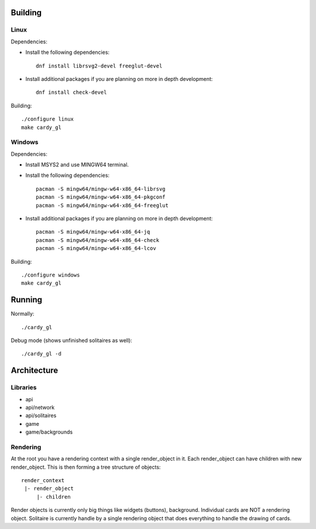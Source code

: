 Building
========

Linux
-----

Dependencies:

* Install the following dependencies::

    dnf install librsvg2-devel freeglut-devel

* Install additional packages if you are planning on more in depth
  development::

    dnf install check-devel

Building::

    ./configure linux
    make cardy_gl

Windows
-------

Dependencies:

* Install MSYS2 and use MINGW64 terminal.
* Install the following dependencies::

    pacman -S mingw64/mingw-w64-x86_64-librsvg
    pacman -S mingw64/mingw-w64-x86_64-pkgconf
    pacman -S mingw64/mingw-w64-x86_64-freeglut

* Install additional packages if you are planning on more in depth
  development::

    pacman -S mingw64/mingw-w64-x86_64-jq
    pacman -S mingw64/mingw-w64-x86_64-check
    pacman -S mingw64/mingw-w64-x86_64-lcov

Building::

    ./configure windows
    make cardy_gl


Running
=======

Normally::

    ./cardy_gl

Debug mode (shows unfinished solitaires as well)::

    ./cardy_gl -d

Architecture
============

Libraries
---------

* api
* api/network
* api/solitaires
* game
* game/backgrounds

Rendering
---------

At the root you have a rendering context with a single render_object in it.
Each render_object can have children with new render_object. This is then
forming a tree structure of objects::

    render_context
     |- render_object
         |- children

Render objects is currently only big things like widgets (buttons), background.
Individual cards are NOT a rendering object. Solitaire is currently handle by
a single rendering object that does everything to handle the drawing of cards.
